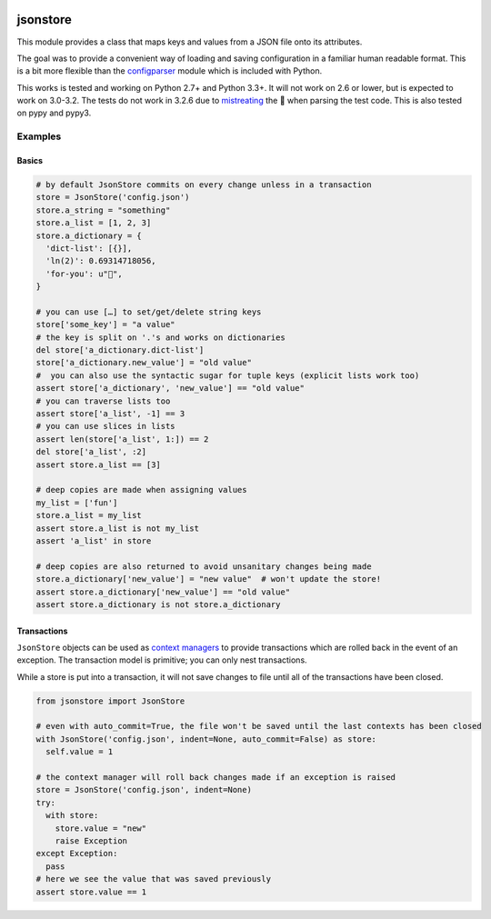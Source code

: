 |PyPi Package| |Build Status| |Codacy Rating| |Coverage Report|

jsonstore
=========

This module provides a class that maps keys and values from a JSON file
onto its attributes.

The goal was to provide a convenient way of loading and saving
configuration in a familiar human readable format. This is a bit more
flexible than the
`configparser <https://docs.python.org/3/library/configparser.html>`__
module which is included with Python.

This works is tested and working on Python 2.7+ and Python 3.3+. It will
not work on 2.6 or lower, but is expected to work on 3.0-3.2. The tests
do not work in 3.2.6 due to
`mistreating <https://travis-ci.org/Code0x58/python-jsonstore/jobs/198150401>`__
the 💩 when parsing the test code. This is also tested on pypy and pypy3.

Examples
--------

Basics
~~~~~~

.. code:: python

    # by default JsonStore commits on every change unless in a transaction
    store = JsonStore('config.json')
    store.a_string = "something"
    store.a_list = [1, 2, 3]
    store.a_dictionary = {
      'dict-list': [{}],
      'ln(2)': 0.69314718056,
      'for-you': u"💐",
    }

    # you can use […] to set/get/delete string keys
    store['some_key'] = "a value"
    # the key is split on '.'s and works on dictionaries
    del store['a_dictionary.dict-list']
    store['a_dictionary.new_value'] = "old value"
    #  you can also use the syntactic sugar for tuple keys (explicit lists work too)
    assert store['a_dictionary', 'new_value'] == "old value"
    # you can traverse lists too
    assert store['a_list', -1] == 3
    # you can use slices in lists
    assert len(store['a_list', 1:]) == 2
    del store['a_list', :2]
    assert store.a_list == [3]

    # deep copies are made when assigning values
    my_list = ['fun']
    store.a_list = my_list
    assert store.a_list is not my_list
    assert 'a_list' in store

    # deep copies are also returned to avoid unsanitary changes being made
    store.a_dictionary['new_value'] = "new value"  # won't update the store!
    assert store.a_dictionary['new_value'] == "old value"
    assert store.a_dictionary is not store.a_dictionary

Transactions
~~~~~~~~~~~~

``JsonStore`` objects can be used as `context
managers <https://www.python.org/dev/peps/pep-0343/>`__ to provide
transactions which are rolled back in the event of an exception. The
transaction model is primitive; you can only nest transactions.

While a store is put into a transaction, it will not save changes to
file until all of the transactions have been closed.

.. code:: python

    from jsonstore import JsonStore

    # even with auto_commit=True, the file won't be saved until the last contexts has been closed
    with JsonStore('config.json', indent=None, auto_commit=False) as store:
      self.value = 1

    # the context manager will roll back changes made if an exception is raised
    store = JsonStore('config.json', indent=None)
    try:
      with store:
        store.value = "new"
        raise Exception
    except Exception:
      pass
    # here we see the value that was saved previously
    assert store.value == 1

.. |Build Status| image:: https://travis-ci.org/Code0x58/python-jsonstore.svg?branch=master
   :target: https://travis-ci.org/Code0x58/python-jsonstore
.. |Codacy Rating| image:: https://api.codacy.com/project/badge/Grade/37ea488773444de59469a3775be83faf
   :target: https://www.codacy.com/app/evilumbrella-github/python-jsonstore?utm_source=github.com&amp;utm_medium=referral&amp;utm_content=Code0x58/python-jsonstore&amp;utm_campaign=Badge_Grade
.. |PyPi Package| image:: https://badge.fury.io/py/python-jsonstore.svg
   :target: https://pypi.org/project/python-jsonstore/
.. |Coverage Report| image:: https://codecov.io/gh/Code0x58/python-jsonstore/branch/master/graph/badge.svg
   :target: https://codecov.io/gh/Code0x58/python-jsonstore